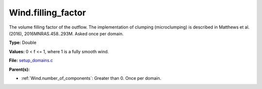 Wind.filling_factor
===================
The volume filling factor of the outflow. The implementation
of clumping (microclumping) is described in
Matthews et al. (2016), 2016MNRAS.458..293M. Asked once per domain.

**Type:** Double

**Values:** 0 < f <= 1, where 1 is a fully smooth wind.

**File:** `setup_domains.c <https://github.com/agnwinds/python/blob/master/source/setup_domains.c>`_


**Parent(s):**

* :ref:`Wind.number_of_components`: Greater than 0. Once per domain.


